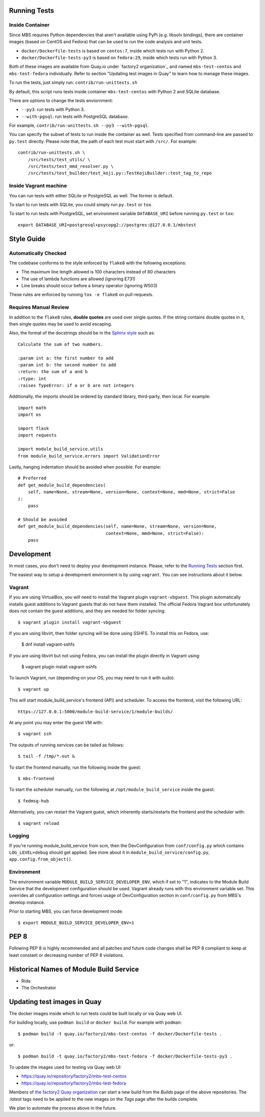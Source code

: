 Running Tests
=============

Inside Container
----------------

Since MBS requires Python dependencies that aren't available using PyPi (e.g.
libsolv bindings), there are container images (based on CentOS and Fedora) that
can be used to run the code analysis and unit tests.

* ``docker/Dockerfile-tests`` is based on ``centos:7``, inside which tests run
  with Python 2.

* ``docker/Dockerfile-tests-py3`` is based on ``fedora:29``, inside which tests
  run with Python 3.

Both of these images are available from Quay.io under `factory2 organization`_
and named ``mbs-test-centos`` and ``mbs-test-fedora`` individually. Refer to
section "Updating test images in Quay" to learn how to manage these images.

.. _factory2: https://quay.io/organization/factory2

To run the tests, just simply run: ``contrib/run-unittests.sh``

By default, this script runs tests inside container ``mbs-test-centos``
with Python 2 and SQLite database.

There are options to change the tests enviornment:

* ``--py3``: run tests with Python 3.
* ``--with-pgsql``: run tests with PostgreSQL database.

For example, ``contrib/run-unittests.sh --py3 --with-pgsql``.

You can specify the subset of tests to run inside the container as well. Tests
specified from command-line are passed to ``py.test`` directly. Please note that,
the path of each test must start with ``/src/``. For example::

    contrib/run-unittests.sh \
        /src/tests/test_utils/ \
        /src/tests/test_mmd_resolver.py \
        /src/tests/test_builder/test_koji.py::TestKojiBuilder::test_tag_to_repo

Inside Vagrant machine
----------------------

You can run tests with either SQLite or PostgreSQL as well. The former is default.

To start to run tests with SQLite, you could simply run ``py.test`` or ``tox``.

To start to run tests with PostgreSQL, set environment variable
``DATABASE_URI`` before running ``py.test`` or ``tox``::

    export DATABASE_URI=postgresql+psycopg2://postgres:@127.0.0.1/mbstest

Style Guide
===========

Automatically Checked
---------------------

The codebase conforms to the style enforced by ``flake8`` with the following exceptions:

- The maximum line length allowed is 100 characters instead of 80 characters
- The use of lambda functions are allowed (ignoring E731)
- Line breaks should occur before a binary operator (ignoring W503)

These rules are enforced by running ``tox -e flake8`` on pull-requests.

Requires Manual Review
----------------------

In addition to the ``flake8`` rules, **double quotes** are used over single quotes. If the string
contains double quotes in it, then single quotes may be used to avoid escaping.

Also, the format of the docstrings should be in the
`Sphinx style <http://www.sphinx-doc.org/en/master/usage/restructuredtext/domains.html>`_ such as:

::

    Calculate the sum of two numbers.

    :param int a: the first number to add
    :param int b: the second number to add
    :return: the sum of a and b
    :rtype: int
    :raises TypeError: if a or b are not integers


Additionally, the imports should be ordered by standard library, third-party, then local. For example:

::

    import math
    import os

    import flask
    import requests

    import module_build_service.utils
    from module_build_service.errors import ValidationError


Lastly, hanging indentation should be avoided when possible. For example:

::

    # Preferred
    def get_module_build_dependencies(
        self, name=None, stream=None, version=None, context=None, mmd=None, strict=False
    ):
        pass

    # Should be avoided
    def get_module_build_dependencies(self, name=None, stream=None, version=None,
                                      context=None, mmd=None, strict=False):
        pass

Development
===========

In most cases, you don't need to deploy your development instance. Please,
refer to the `Running Tests`_ section first.

The easiest way to setup a development environment is by using ``vagrant``. You can see instructions
about it below.

Vagrant
-------

If you are using VirtualBox, you will need to install the Vagrant plugin
``vagrant-vbguest``. This plugin automatically installs guest additions to
Vagrant guests that do not have them installed. The official Fedora Vagrant
box unfortunately does not contain the guest additions, and they are needed
for folder syncing::

    $ vagrant plugin install vagrant-vbguest

If you are using libvirt, then folder syncing will be done using SSHFS. To
install this on Fedora, use:

    $ dnf install vagrant-sshfs

If you are using libvirt but not using Fedora, you can install the plugin
directly in Vagrant using:

    $ vagrant plugin install vagrant-sshfs

To launch Vagrant, run (depending on your OS, you may need to run it with sudo)::

    $ vagrant up

This will start module_build_service's frontend (API) and scheduler. To
access the frontend, visit the following URL::

    https://127.0.0.1:5000/module-build-service/1/module-builds/

At any point you may enter the guest VM with::

    $ vagrant ssh

The outputs of running services can be tailed as follows::

    $ tail -f /tmp/*.out &

To start the frontend manually, run the following inside the guest::

    $ mbs-frontend

To start the scheduler manually, run the following at
``/opt/module_build_service`` inside the guest::

    $ fedmsg-hub

Alternatively, you can restart the Vagrant guest, which inherently
starts/restarts the frontend and the scheduler with::

    $ vagrant reload

Logging
-------

If you're running module_build_service from scm, then the DevConfiguration
from ``conf/config.py`` which contains ``LOG_LEVEL=debug`` should get applied. See
more about it in ``module_build_service/config.py``, ``app.config.from_object()``.

Environment
-----------

The environment variable ``MODULE_BUILD_SERVICE_DEVELOPER_ENV``, which if
set to "1", indicates to the Module Build Service that the development
configuration should be used. Vagrant already runs with this environment variable set.
This overrides all configuration settings and forces usage of DevConfiguration section
in ``conf/config.py`` from MBS's develop instance.

Prior to starting MBS, you can force development mode::

    $ export MODULE_BUILD_SERVICE_DEVELOPER_ENV=1

PEP 8
=====

Following PEP 8 is highly recommended and all patches and future code
changes shall be PEP 8 compliant to keep at least constant or decreasing
number of PEP 8 violations.

Historical Names of Module Build Service
========================================

- Rida
- The Orchestrator

Updating test images in Quay
============================

The docker images inside which to run tests could be built locally or via Quay
web UI.

For building locally, use ``podman build`` or ``docker build``. For example
with ``podman``::

    $ podman build -t quay.io/factory2/mbs-test-centos -f docker/Dockerfile-tests .

or::

    $ podman build -t quay.io/factory2/mbs-test-fedora -f docker/Dockerfile-tests-py3 .

To update the images used for testing via Quay web UI:

* https://quay.io/repository/factory2/mbs-test-centos
* https://quay.io/repository/factory2/mbs-test-fedora

Members of `the factory2 Quay organization <https://quay.io/organization/factory2>`_ 
can start a new build from the *Builds* page of the above repositories. 
The `:latest` tags need to be applied to the new images on the *Tags* page 
after the builds complete.

We plan to automate the process above in the future.
